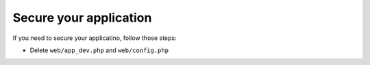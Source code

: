 Secure your application
:::::::::::::::::::::::

If you need to secure your applicatino, follow those steps:

- Delete ``web/app_dev.php`` and ``web/config.php``
